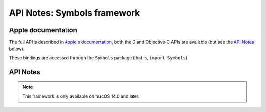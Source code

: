 API Notes: Symbols framework
============================

Apple documentation
-------------------

The full API is described in `Apple's documentation`__, both
the C and Objective-C APIs are available (but see the `API Notes`_ below).

.. __: https://developer.apple.com/documentation/symbols?language=objc

These bindings are accessed through the ``Symbols`` package (that is, ``import Symbols``).


API Notes
---------

.. note::

   This framework is only available on macOS 14.0 and later.
